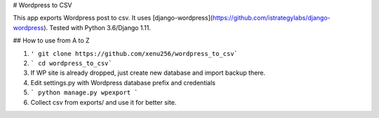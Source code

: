 # Wordpress to CSV

This app exports Wordpress post to csv. It uses [django-wordpress](https://github.com/istrategylabs/django-wordpress). Tested with Python 3.6/Django 1.11.

## How to use from A to Z

1. ``' git clone https://github.com/xenu256/wordpress_to_csv```
2. ``` cd wordpress_to_csv```
3. If WP site is already dropped, just create new database and import backup there.
4. Edit settings.py with Wordpress database prefix and credentials
5. ``` python manage.py wpexport ```
6. Collect csv from exports/ and use it for better site.
